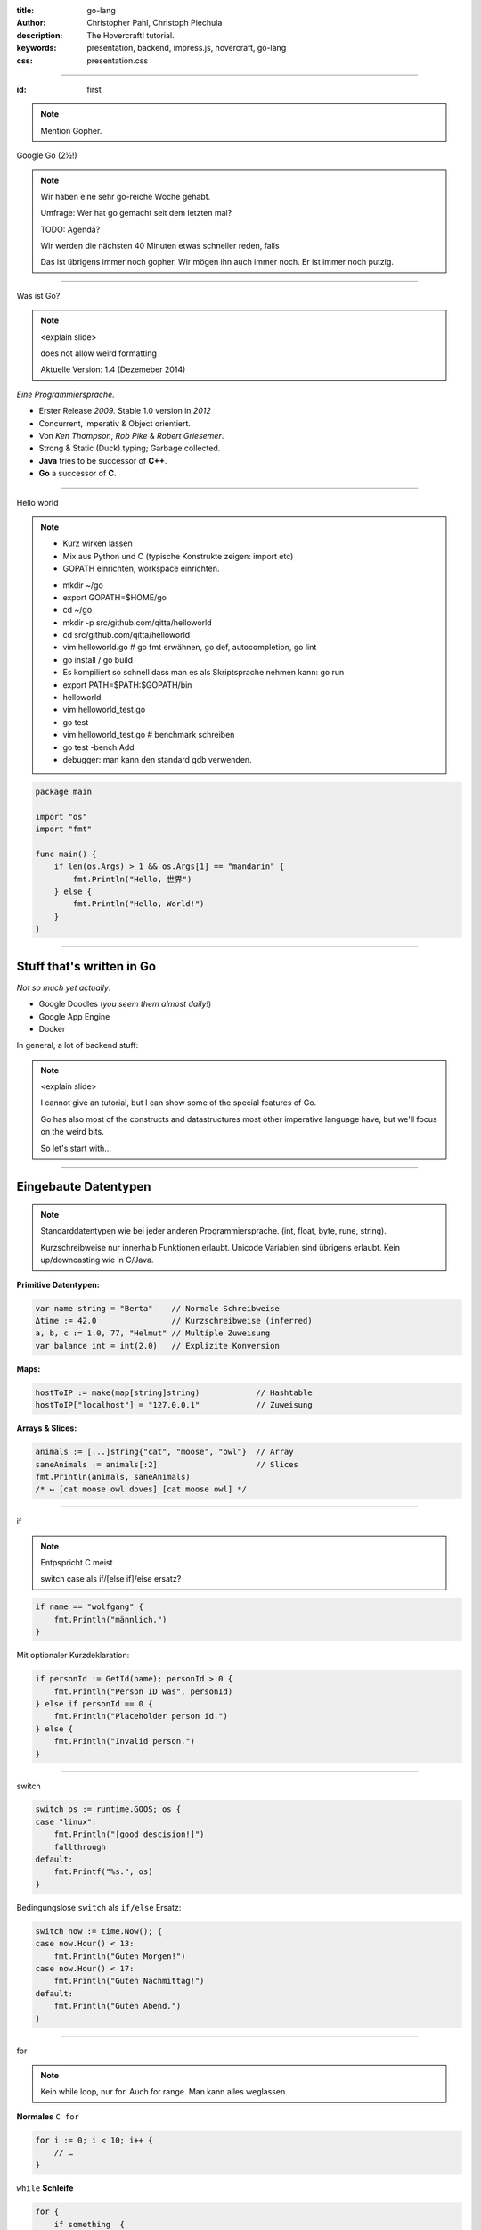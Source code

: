 :title: go-lang
:author: Christopher Pahl, Christoph Piechula
:description: The Hovercraft! tutorial.
:keywords: presentation, backend, impress.js, hovercraft, go-lang
:css: presentation.css

----

.. utility roles

.. role:: underline
    :class: underline

.. role:: blocky
   :class: blocky

:id: first 

.. note::

    Mention Gopher.

.. image:: images/glenda.png
   :width: 25%
   :align: left

Google Go (2½!)

.. note::

   Wir haben eine sehr go-reiche Woche gehabt.

   Umfrage: Wer hat go gemacht seit dem letzten mal?

   TODO: Agenda?

   Wir werden die nächsten 40 Minuten etwas schneller reden, 
   falls 

   Das ist übrigens immer noch gopher. Wir mögen ihn auch immer noch.
   Er ist immer noch putzig.

----

:blocky:`Was ist Go?`

.. note::

    <explain slide>

    does not allow weird formatting

    Aktuelle Version: 1.4 (Dezemeber 2014)
    

*Eine Programmiersprache.*

+ Erster Release *2009.* Stable 1.0 version in *2012*
+ Concurrent, imperativ & Object orientiert. 
+ Von *Ken Thompson*, *Rob Pike* & *Robert Griesemer*.
+ Strong & Static (Duck) typing; Garbage collected.
+ **Java** tries to be successor of **C++**.
+ **Go** a successor of **C**. 

.. image:: images/ken.png
   :align: center

-----

:blocky:`Hello world`

.. note::

    - Kurz wirken lassen
    - Mix aus Python und C (typische Konstrukte zeigen: import etc)
    - GOPATH einrichten, workspace einrichten.
    
    + mkdir ~/go
    + export GOPATH=$HOME/go
    + cd ~/go
    + mkdir -p src/github.com/qitta/helloworld
    + cd src/github.com/qitta/helloworld
    + vim helloworld.go  # go fmt erwähnen, go def, autocompletion, go lint
    + go install / go build
    + Es kompiliert so schnell dass man es als Skriptsprache nehmen kann: go run
    + export PATH=$PATH:$GOPATH/bin
    + helloworld
    + vim helloworld_test.go
    + go test
    + vim helloworld_test.go # benchmark schreiben
    + go test -bench Add
    + debugger: man kann den standard gdb verwenden.


.. code-block:: go

   package main

   import "os"
   import "fmt"

   func main() {
       if len(os.Args) > 1 && os.Args[1] == "mandarin" {
           fmt.Println("Hello, 世界")
       } else {
           fmt.Println("Hello, World!")
       }
   }

-----

Stuff that's written in Go
==========================

*Not so much yet actually:*

- Google Doodles (*you seem them almost daily!*)
- Google App Engine
- Docker

In general, a lot of backend stuff:

.. image:: images/appengine.png
   :align: left
   :width: 20%

.. image:: images/docker.png
   :align: center
   :width: 20%

.. image:: images/doodle.png
   :align: right
   :width: 40%

.. note:: 

    <explain slide>

    I cannot give an tutorial, but I can show some of the special features of Go.

    Go has also most of the constructs and datastructures most other imperative language have, but we'll focus on the weird bits. 

    So let's start with...

-----

Eingebaute Datentypen
=====================

.. note::

    Standarddatentypen wie bei jeder anderen Programmiersprache.
    (int, float, byte, rune, string).

    Kurzschreibweise nur innerhalb Funktionen erlaubt.
    Unicode Variablen sind übrigens erlaubt.
    Kein up/downcasting wie in C/Java.

**Primitive Datentypen:**

.. code-block:: go

   var name string = "Berta"    // Normale Schreibweise
   Δtime := 42.0                // Kurzschreibweise (inferred)
   a, b, c := 1.0, 77, "Helmut" // Multiple Zuweisung
   var balance int = int(2.0)   // Explizite Konversion

**Maps:**

.. code-block:: go

   hostToIP := make(map[string]string)            // Hashtable
   hostToIP["localhost"] = "127.0.0.1"            // Zuweisung

**Arrays & Slices:**

.. code-block:: go

   animals := [...]string{"cat", "moose", "owl"}  // Array
   saneAnimals := animals[:2]                     // Slices
   fmt.Println(animals, saneAnimals)              
   /* ↦ [cat moose owl doves] [cat moose owl] */

-----

:blocky:`if`

.. note::

    Entpspricht C meist

    switch case als if/[else if]/else ersatz?

.. code-block:: go

   if name == "wolfgang" {
       fmt.Println("männlich.")
   }

Mit optionaler Kurzdeklaration:

.. code-block:: go

   if personId := GetId(name); personId > 0 {
       fmt.Println("Person ID was", personId)
   } else if personId == 0 {
       fmt.Println("Placeholder person id.")
   } else {
       fmt.Println("Invalid person.")
   }

-----

:blocky:`switch`

.. code-block:: go

    switch os := runtime.GOOS; os {
    case "linux":
        fmt.Println("[good descision!]")
        fallthrough
    default:
        fmt.Printf("%s.", os)
    }

Bedingungslose ``switch`` als ``if/else`` Ersatz:

.. code-block:: go
    
    switch now := time.Now(); {
    case now.Hour() < 13:
        fmt.Println("Guten Morgen!")
    case now.Hour() < 17:
        fmt.Println("Guten Nachmittag!")
    default:
        fmt.Println("Guten Abend.")
    }

-----

:blocky:`for`

.. note::

    Kein while loop, nur for. Auch for range.
    Man kann alles weglassen.

**Normales**   ``C for``

.. code-block:: go

   for i := 0; i < 10; i++ {
       // …
   }

``while``  **Schleife**

.. code-block:: go

   for {
       if something  {
           break  // or continue
       }
   }

``foreach`` **Schleife**

.. code-block:: go

   for host, ip := range hostToIP {
       fmt.Println(host, "↦", ip)
   }

-----

:blocky:`func`

.. note::

    Go hat keine Defaultparameter. Leider.

    Man kann auch return values benennen und sie dadurch direkt setzen.

.. code-block:: go

   func GetCoolnesFactor(language string) int {
       switch language {
           case "java":   return 1
           case "python": return 7
           case "golang": return 8
           default: 
               return -1
       }
   }

**Fehlerbehandlung mit mehreren Rückgabewerten:**

.. code-block:: go

   func div(a, b int) (int, int, error) {
       if b == 0 {
           return 0, 0, errors.New("divisor should not be 0")
       }
       returb a / b, a % b
   }

-----

.. note::

    - Startwert für z auswählen (1.0)
    - Iterativ z berechnen, zurückgeben. (wieviel reichen denn aus?)
    - Plus: Iteration bei geringem Delta abbrechen.

:class: excercise1

:blocky:`Aufgabe 1/20`

.. image:: images/newton.png


*Quadratwurzel iterativ selber berechnen:*

.. code-block:: go
   
   package main

   import "fmt"
   import "math"

   func Sqrt(x float64) float64 {
       // ...?
   }

   func main() {
       better, worse := math.Sqrt(42), Sqrt(42)
       fmt.Printf("%g - %g = %g", better, worse, better - worse)
   }

*Web-Playground:* https://play.golang.org/

-----

:blocky:`OOP`

.. note::

    <explain slide>

    Interfaces: Sammlung von Methoden.

    Go is a statically and strong typed language.
    But most of the time value types can be derived from the context
    by the compiler. Types are divided into interfaces and structs. 
    Every struct can be used by a certain interface as long all methods 
    of this interface were implemented for a certain struct.

    By the way, also note that type declaration is reversed in go, so the
    variable name commes first, and the type name second.

**Go** hat eigentlich keine Klassen oder Vererbung.

.. code-block:: go

   type Animal interface {
       getName() string   // Interface-Anforderung
   }

   type Cat struct {
       Name string        // Membervariable
   }

   func (c Cat) getName() string {    
       return c.Name
   }

   func GreetAnimal(animal Animal) {
        fmt.Println("Hello, " + animal.getName())
   }

   func main() {
       GreetAnimal(Cat{Name: "Garfield"})
   }

-----

:blocky:`Packages`

.. note::

    - Ein Paket kann auf mehrere Dateien mit selben package xy aufgeteilt sein.
    - Public/Private durch Groß/kleinschreibung definiert.
    - import durch vollen packagenamen, nutzung durch letzten teil. (fmt.Xy)
    - Mainmethode immer im package main.

``tux.go``

.. code-block:: go

   package tux

   func Name() {
        return "Tux"   
   }

``main.go``

.. code-block:: go

   package main

   import (
       "fmt"
       "tux"
   )

   func main() {
       fmt.Println(tux.Name())
   }

-----

:class: heading

:blocky:`Go is parallel`

… and parallel is easy with Go.

.. note::

    No conventional threads. 
    Only goroutines and channels to communicate between them.
    go routines can be seen as lightweight threads.

    Go routines do not necessary have a thread behind them, that's
    an implementation detail of go.


*Go routines:* 

.. code-block:: go

    func main() {
        for i := 0; i < 10; i++ {
            go func(i int) {
                fmt.Println(i)
            }(i)
        }
        time.Sleep(1)  // crappy synchronization
    }


------

:class: heading

:blocky:`Go is parallel`

*Channels:*

.. code-block:: go

    func echo(c chan int) {
        for {
            msg := <- c
            fmt.Println(msg)
        }
    }

    func main() {
        numbers := make(chan int)
        go echo(numbers)
        
        for i := 0; i < 10; i++ {
            numbers  <- i
        }
    }

.. note::

    Parallelism is built into the language itself. Communication also, no
    special data structures needed (like asynchronous queues). 

-----

Go has no exceptions
====================

.. note::

   <Spot the bug in the first code block>

   defer can be used to delay function execution till the end.

   even, if the function returns early or panics.

*But it has* ``defer``. Spot the bug here:

.. code-block:: go

   func processFile(srcName string)  {
       src, err := os.Open(srcName)
       if err != nil || !processFile(src) {
           return "oops, stuff did go wrong"
       }
       // … read src …
       src.Close()
       return "all cool."
   }

Using **Go**-idioms:

.. code-block:: go

   func processFile(srcName string)  {
       src, err := os.Open(srcName)
       defer src.Close()
       if err != nil || !processFile(src) {
           panic("oops, stuff did go wrong")
       }
       // … read src …
       // … caller should call recover() on errors …
    }

-----

Webframeworks
=============

*Quite some for a young language:*

- Full scale web frameworks like *Beego* or *Revel*:
- Lightweight alternatives like *Gorilla* or *Martini*.
- Often it's enough to use *Gorilla* & the standard ``net/http``. *(\*)*
- **Go** is supported well for *Google App Engine* and many other popular
  cloud platforms like *Heroku*.

.. image:: images/gorilla.png
   :width: 20%
   :align: left

.. image:: images/beego.png
   :width: 40%
   :align: center

.. image:: images/revel.png
   :width: 30%
   :align: right

*(\* Websocket support included)*

.. note::

    Beego looks to be a full featured MVC framework, maybe on the same level as
    Rails. It doesn’t make any attempts at being small. It has its own logging
    library, ORM and Web frameworks.

    <explain slide>

-----

Random Example: **Martini**
===========================

.. note::

    A bit the Flask of the Go world.
    A really lightweight framework.
    Below is some real world go code.

    <explain slide>

.. code-block:: go

   package main

   import "github.com/go-martini/martini"

   func main() {
       m := martini.Classic()
       m.Get("/hello/:name", func(params martini.Params) string {
           return "Hello " + params["name"]
       })
       m.Run()
   }

*Running it:*

.. code-block:: bash

   $ curl http://localhost:3000/hello/world
   Hello world

-----

Testing
=======

.. code-block:: go

    func TestStupid(t *testing.T) {
        if 1 + 1 != 2 {
            t.Error("I shouldn't have gone out of bed.")
        }
    }

    func BenchmarkStuff(b *testing.B) {
        for i := 0; i < b.N; i++ { 
            n = i * i / N  // whatever.
        }
    }

Run with:

.. code-block:: bash

   $ go test 

.. note::

    You can have the test modules and benchmark functions directly
    in the same module you have your code in.

-------

Developer tools
===============

- All major IDEs are more or less supported.
- But most go developers prefer to use a plain text editor.
- Buildsystem, package manager, testing tool, lint checker and more is
  integrated into the ``go`` command line tool. 
- Just no text editor in there yet.

.. note:: 

    IDEs: Netbeans, Eclipse, IntelliJ, Vim

    ``go`` tool makes most IDE features beyond code completion 
    and syntax highlighting less useful.

    Go shebang scripts

-------

Security aspects
================

.. note:: 

    Go is a programming language and you can't say "It's secure"#
    out of the box. 

    But the language learned from C in order to make less mistakes.

    There are actually pointers

    UTF-8, so programs have to handle broken encoding and do not silently 
    produce bad results or even trigger exceptions in the program.

    Every function go that can return an error should be checked.

**Go** features that might help make secure applications:

- No pointer arithmetics or buffer overflows.
- Automatic garbage collection.
- Strings are always *UTF-8*.
- Error handling and exception handling is the same thing. 

-------

Summary - the upsides
=====================

.. note::

    It has not yet the speed of C yet.
    
    Portable but not important for a backend.

    A bit like a nice and pleasant mixture of Python and C.


+ Very **fast** with little programming effort.
+ **Parallel**: well suited for asynchronous backend tasks.
+ Quite some **Webframeworks** and **Deployement** possibilities.
+ **Compiles** blazingly fast.
+ **Large** standard library (*Batteries included*)
+ **Easy** to learn for **C**-Programmers.
+ **Open Source** language (*BSD-Style*).

*There is a concurrent web crawler at the end of the introduction tour:*

It has about :underline:`60` lines of code as it's core.

-----

Summary - the downsides
=======================

- Not a very commonly **known** language yet.
- Might be weird for programmers coming from e.g. **Java**.
- Not so many **libraries** to chose from (yet).
- No **Generics** (yet).
- No **Exceptions**. *(\*)*
- Googling for *,,go run''* yields not what you want. 

(\* although replaced by ``defer`` and ``panic/recover``)

.. note::

    You dont find many programmers yet.

    people might feel the need for traditional OOP

    Example: GTK is still missing for go and many special need libs

-------

:id: fin

.. note::

    BOOK!

    If you really want to dive in Go, I can recommend those:

:blocky:`Last words`

    https://tour.golang.org/

    https://gobyexample.com/

|
|

**(Questions?)**
